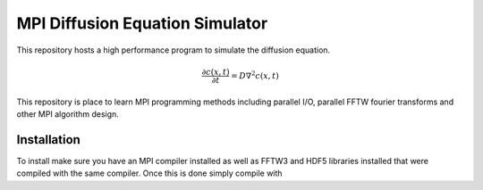 MPI Diffusion Equation Simulator
================================

This repository hosts a high performance program to simulate the diffusion equation.

.. math::

	\frac{\partial c(x, t)}{\partial t} = D\nabla^2 c(x, t)

This repository is place to learn MPI programming methods including parallel I/O, parallel FFTW fourier transforms and other MPI algorithm design.

Installation
------------

To install make sure you have an MPI compiler installed as well as FFTW3 and
HDF5 libraries installed that were compiled with the same compiler. Once this
is done simply compile with

.. code:: bash
	>> make


 
